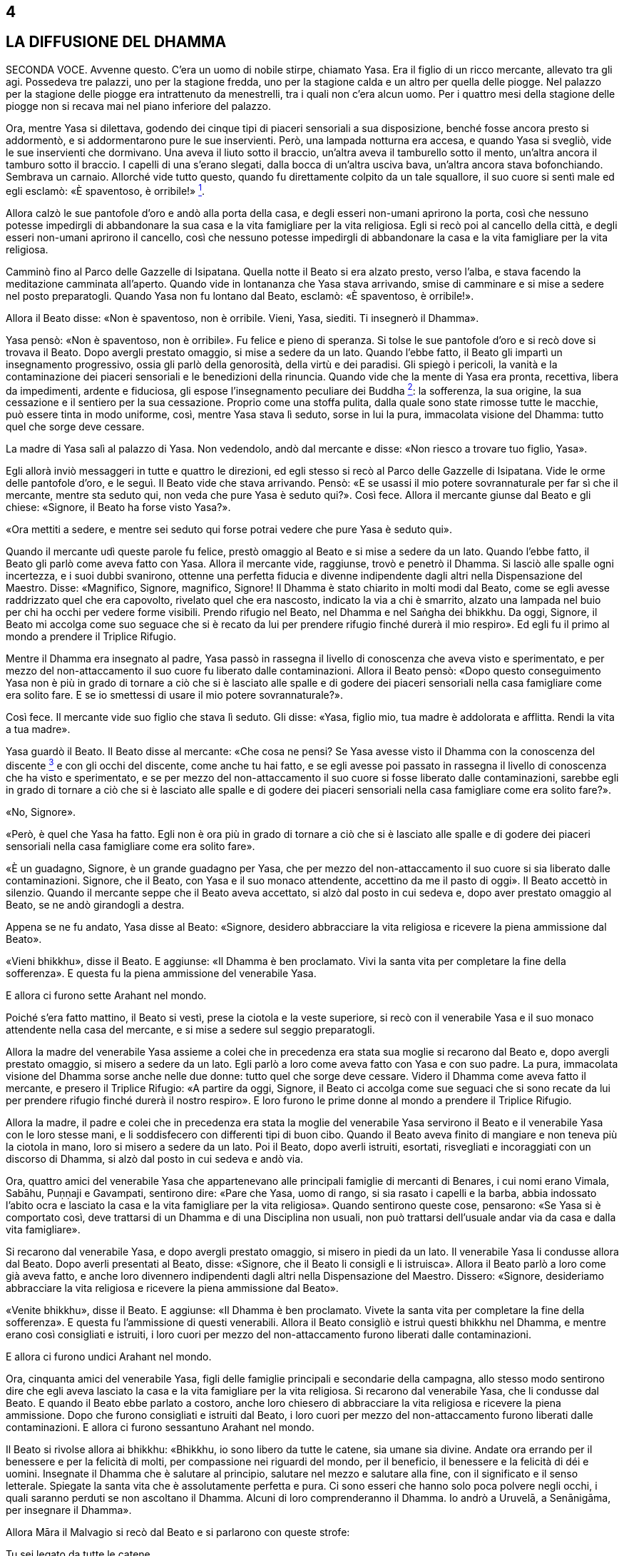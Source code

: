4
-

[[sigil_toc_id_5]]
LA DIFFUSIONE DEL DHAMMA
------------------------

SECONDA VOCE. Avvenne questo. C’era un uomo di nobile stirpe, chiamato
Yasa. Era il figlio di un ricco mercante, allevato tra gli agi.
Possedeva tre palazzi, uno per la stagione fredda, uno per la stagione
calda e un altro per quella delle piogge. Nel palazzo per la stagione
delle piogge era intrattenuto da menestrelli, tra i quali non c’era
alcun uomo. Per i quattro mesi della stagione delle piogge non si recava
mai nel piano inferiore del palazzo.

Ora, mentre Yasa si dilettava, godendo dei cinque tipi di piaceri
sensoriali a sua disposizione, benché fosse ancora presto si addormentò,
e si addormentarono pure le sue inservienti. Però, una lampada notturna
era accesa, e quando Yasa si svegliò, vide le sue inservienti che
dormivano. Una aveva il liuto sotto il braccio, un’altra aveva il
tamburello sotto il mento, un’altra ancora il tamburo sotto il braccio.
I capelli di una s’erano slegati, dalla bocca di un’altra usciva bava,
un’altra ancora stava bofonchiando. Sembrava un carnaio. Allorché vide
tutto questo, quando fu direttamente colpito da un tale squallore, il
suo cuore si sentì male ed egli esclamò: «È spaventoso, è
orribile!» link:#nota1[^1^].

Allora calzò le sue pantofole d’oro e andò alla porta della casa, e
degli esseri non-umani aprirono la porta, così che nessuno potesse
impedirgli di abbandonare la sua casa e la vita famigliare per la vita
religiosa. Egli si recò poi al cancello della città, e degli esseri
non-umani aprirono il cancello, così che nessuno potesse impedirgli di
abbandonare la casa e la vita famigliare per la vita religiosa.

Camminò fino al Parco delle Gazzelle di Isipatana. Quella notte il Beato
si era alzato presto, verso l’alba, e stava facendo la meditazione
camminata all’aperto. Quando vide in lontananza che Yasa stava
arrivando, smise di camminare e si mise a sedere nel posto preparatogli.
Quando Yasa non fu lontano dal Beato, esclamò: «È spaventoso, è
orribile!».

Allora il Beato disse: «Non è spaventoso, non è orribile. Vieni, Yasa,
siediti. Ti insegnerò il Dhamma».

Yasa pensò: «Non è spaventoso, non è orribile». Fu felice e pieno di
speranza. Si tolse le sue pantofole d’oro e si recò dove si trovava il
Beato. Dopo avergli prestato omaggio, si mise a sedere da un lato.
Quando l’ebbe fatto, il Beato gli impartì un insegnamento progressivo,
ossia gli parlò della genorosità, della virtù e dei paradisi. Gli spiegò
i pericoli, la vanità e la contaminazione dei piaceri sensoriali e le
benedizioni della rinuncia. Quando vide che la mente di Yasa era pronta,
recettiva, libera da impedimenti, ardente e fiduciosa, gli espose
l’insegnamento peculiare dei Buddha link:#nota2[^2^]: la sofferenza, la
sua origine, la sua cessazione e il sentiero per la sua cessazione.
Proprio come una stoffa pulita, dalla quale sono state rimosse tutte le
macchie, può essere tinta in modo uniforme, così, mentre Yasa stava lì
seduto, sorse in lui la pura, immacolata visione del Dhamma: tutto quel
che sorge deve cessare.

La madre di Yasa salì al palazzo di Yasa. Non vedendolo, andò dal
mercante e disse: «Non riesco a trovare tuo figlio, Yasa».

Egli allorà inviò messaggeri in tutte e quattro le direzioni, ed egli
stesso si recò al Parco delle Gazzelle di Isipatana. Vide le orme delle
pantofole d’oro, e le seguì. Il Beato vide che stava arrivando. Pensò:
«E se usassi il mio potere sovrannaturale per far sì che il mercante,
mentre sta seduto qui, non veda che pure Yasa è seduto qui?». Così fece.
Allora il mercante giunse dal Beato e gli chiese: «Signore, il Beato ha
forse visto Yasa?».

«Ora mettiti a sedere, e mentre sei seduto qui forse potrai vedere che
pure Yasa è seduto qui».

Quando il mercante udì queste parole fu felice, prestò omaggio al Beato
e si mise a sedere da un lato. Quando l’ebbe fatto, il Beato gli parlò
come aveva fatto con Yasa. Allora il mercante vide, raggiunse, trovò e
penetrò il Dhamma. Si lasciò alle spalle ogni incertezza, e i suoi dubbi
svanirono, ottenne una perfetta fiducia e divenne indipendente dagli
altri nella Dispensazione del Maestro. Disse: «Magnifico, Signore,
magnifico, Signore! Il Dhamma è stato chiarito in molti modi dal Beato,
come se egli avesse raddrizzato quel che era capovolto, rivelato quel
che era nascosto, indicato la via a chi è smarrito, alzato una lampada
nel buio per chi ha occhi per vedere forme visibili. Prendo rifugio nel
Beato, nel Dhamma e nel Saṅgha dei bhikkhu. Da oggi, Signore, il Beato
mi accolga come suo seguace che si è recato da lui per prendere rifugio
finché durerà il mio respiro». Ed egli fu il primo al mondo a prendere
il Triplice Rifugio.

Mentre il Dhamma era insegnato al padre, Yasa passò in rassegna il
livello di conoscenza che aveva visto e sperimentato, e per mezzo del
non-attaccamento il suo cuore fu liberato dalle contaminazioni. Allora
il Beato pensò: «Dopo questo conseguimento Yasa non è più in grado di
tornare a ciò che si è lasciato alle spalle e di godere dei piaceri
sensoriali nella casa famigliare come era solito fare. E se io smettessi
di usare il mio potere sovrannaturale?».

Così fece. Il mercante vide suo figlio che stava lì seduto. Gli disse:
«Yasa, figlio mio, tua madre è addolorata e afflitta. Rendi la vita a
tua madre».

Yasa guardò il Beato. Il Beato disse al mercante: «Che cosa ne pensi? Se
Yasa avesse visto il Dhamma con la conoscenza del
discente link:#nota3[^3^] e con gli occhi del discente, come anche tu
hai fatto, e se egli avesse poi passato in rassegna il livello di
conoscenza che ha visto e sperimentato, e se per mezzo del
non-attaccamento il suo cuore si fosse liberato dalle contaminazioni,
sarebbe egli in grado di tornare a ciò che si è lasciato alle spalle e
di godere dei piaceri sensoriali nella casa famigliare come era solito
fare?».

«No, Signore».

«Però, è quel che Yasa ha fatto. Egli non è ora più in grado di tornare
a ciò che si è lasciato alle spalle e di godere dei piaceri sensoriali
nella casa famigliare come era solito fare».

«È un guadagno, Signore, è un grande guadagno per Yasa, che per mezzo
del non-attaccamento il suo cuore si sia liberato dalle contaminazioni.
Signore, che il Beato, con Yasa e il suo monaco attendente, accettino da
me il pasto di oggi». Il Beato accettò in silenzio. Quando il mercante
seppe che il Beato aveva accettato, si alzò dal posto in cui sedeva e,
dopo aver prestato omaggio al Beato, se ne andò girandogli a destra.

Appena se ne fu andato, Yasa disse al Beato: «Signore, desidero
abbracciare la vita religiosa e ricevere la piena ammissione dal Beato».

«Vieni bhikkhu», disse il Beato. E aggiunse: «Il Dhamma è ben
proclamato. Vivi la santa vita per completare la fine della sofferenza».
E questa fu la piena ammissione del venerabile Yasa.

E allora ci furono sette Arahant nel mondo.

Poiché s’era fatto mattino, il Beato si vestì, prese la ciotola e la
veste superiore, si recò con il venerabile Yasa e il suo monaco
attendente nella casa del mercante, e si mise a sedere sul seggio
preparatogli.

Allora la madre del venerabile Yasa assieme a colei che in precedenza
era stata sua moglie si recarono dal Beato e, dopo avergli prestato
omaggio, si misero a sedere da un lato. Egli parlò a loro come aveva
fatto con Yasa e con suo padre. La pura, immacolata visione del Dhamma
sorse anche nelle due donne: tutto quel che sorge deve cessare. Videro
il Dhamma come aveva fatto il mercante, e presero il Triplice Rifugio:
«A partire da oggi, Signore, il Beato ci accolga come sue seguaci che si
sono recate da lui per prendere rifugio finché durerà il nostro
respiro». E loro furono le prime donne al mondo a prendere il Triplice
Rifugio.

Allora la madre, il padre e colei che in precedenza era stata la moglie
del venerabile Yasa servirono il Beato e il venerabile Yasa con le loro
stesse mani, e li soddisfecero con differenti tipi di buon cibo. Quando
il Beato aveva finito di mangiare e non teneva più la ciotola in mano,
loro si misero a sedere da un lato. Poi il Beato, dopo averli istruiti,
esortati, risvegliati e incoraggiati con un discorso di Dhamma, si alzò
dal posto in cui sedeva e andò via.

Ora, quattro amici del venerabile Yasa che appartenevano alle principali
famiglie di mercanti di Benares, i cui nomi erano Vimala, Sabāhu,
Puṇṇaji e Gavampati, sentirono dire: «Pare che Yasa, uomo di rango, si
sia rasato i capelli e la barba, abbia indossato l’abito ocra e lasciato
la casa e la vita famigliare per la vita religiosa». Quando sentirono
queste cose, pensarono: «Se Yasa si è comportato così, deve trattarsi di
un Dhamma e di una Disciplina non usuali, non può trattarsi dell’usuale
andar via da casa e dalla vita famigliare».

Si recarono dal venerabile Yasa, e dopo avergli prestato omaggio, si
misero in piedi da un lato. Il venerabile Yasa li condusse allora dal
Beato. Dopo averli presentati al Beato, disse: «Signore, che il Beato li
consigli e li istruisca». Allora il Beato parlò a loro come già aveva
fatto, e anche loro divennero indipendenti dagli altri nella
Dispensazione del Maestro. Dissero: «Signore, desideriamo abbracciare la
vita religiosa e ricevere la piena ammissione dal Beato».

«Venite bhikkhu», disse il Beato. E aggiunse: «Il Dhamma è ben
proclamato. Vivete la santa vita per completare la fine della
sofferenza». E questa fu l’ammissione di questi venerabili. Allora il
Beato consigliò e istruì questi bhikkhu nel Dhamma, e mentre erano così
consigliati e istruiti, i loro cuori per mezzo del non-attaccamento
furono liberati dalle contaminazioni.

E allora ci furono undici Arahant nel mondo.

Ora, cinquanta amici del venerabile Yasa, figli delle famiglie
principali e secondarie della campagna, allo stesso modo sentirono dire
che egli aveva lasciato la casa e la vita famigliare per la vita
religiosa. Si recarono dal venerabile Yasa, che li condusse dal Beato. E
quando il Beato ebbe parlato a costoro, anche loro chiesero di
abbracciare la vita religiosa e ricevere la piena ammissione. Dopo che
furono consigliati e istruiti dal Beato, i loro cuori per mezzo del
non-attaccamento furono liberati dalle contaminazioni. E allora ci
furono sessantuno Arahant nel mondo.

Il Beato si rivolse allora ai bhikkhu: «Bhikkhu, io sono libero da tutte
le catene, sia umane sia divine. Andate ora errando per il benessere e
per la felicità di molti, per compassione nei riguardi del mondo, per il
beneficio, il benessere e la felicità di déi e uomini. Insegnate il
Dhamma che è salutare al principio, salutare nel mezzo e salutare alla
fine, con il significato e il senso letterale. Spiegate la santa vita
che è assolutamente perfetta e pura. Ci sono esseri che hanno solo poca
polvere negli occhi, i quali saranno perduti se non ascoltano il Dhamma.
Alcuni di loro comprenderanno il Dhamma. Io andrò a Uruvelā, a
Senānigāma, per insegnare il Dhamma».

Allora Māra il Malvagio si recò dal Beato e si parlarono con queste
strofe:

Tu sei legato da tutte le catene +
sia umane sia divine, +
i legami che ti vincolano sono forti, +
e tu non mi sfuggirai, monaco.

Io sono libero da tutte le catene +
sia umane sia divine, +
libero dai vincoli più forti, e tu +
sei ora sconfitto, Sterminatore.

Quella catena che sta nell’aria, +
essa sta sulla mente, con essa +
ti terrò legato per sempre, +
e tu non mi sfuggirai, monaco.

Sono privo di desiderio per immagini, +
suoni, sapori, e odori, e cose da toccare, +
per quanto essi buoni paiano, +
e tu sei ora sconfitto, Sterminatore.

Allora Māra il Malvagio seppe: «Il Beato mi conosce, il Sublime mi
conosce». Triste e deluso, subito sparì.

I bhikkhu che erano andati errando per la diffusione del Dhamma da varie
direzioni e regioni stavano ormai portando uomini che volevano
abbracciare la vita religiosa e ricevere la piena ammissione, affinché
la ricevessero dal Beato. Ciò era problematico sia per i bhikkhu sia per
chi voleva abbracciare la vita religiosa e ricevere la piena ammissione.
Il Beato considerò tale questione e, quando fu sera, chiamò a raccolta
il Saṅgha dei bhikkhu per questa ragione. Dopo aver tenuto un discorso
di Dhamma, si rivolse a loro in questo modo:

«Bhikkhu, quando ero in ritiro da solo questo pensiero sorse nella mia
mente: “I bhikkhu da varie direzioni e regioni stanno portando uomini
che vogliono abbracciare la vita religiosa e ricevere la piena
ammissione, affinché la ricevano da me. Ciò è problematico sia per i
bhikkhu sia per chi vuole abbracciare la vita religiosa e ricevere la
piena ammissione. Perché non dovrei autorizzare i bhikkhu a dar il
consenso per far abbracciare la vita religiosa e ricevere la piena
ammissione, in qualsiasi direzione, in qualsiasi regione dovessero
trovarsi?”. Nei fatti è questo che vi autorizzo a fare. E ciò deve
essere fatto in questo modo: prima devono essere rasati i capelli e la
barba. Poi, indossata la veste ocra, la veste superiore deve essere
ripiegata su una spalla e deve essere prestato omaggio ai piedi del
bhikkhu. Poi, inginocchiati e con le palme delle mani giunte, si deve
dire questo: “Prendo rifugio nel Buddha, prendo rifugio nel Dhamma,
prendo rifugio nel Saṅgha. Per la seconda volta ... Per la terza volta
...”. Autorizzo i bhikkhu a dar il consenso per far abbracciare la vita
religiosa e ricevere la piena ammissione mediante il Triplice Rifugio».

Ora, quando il Beato aveva trascorso la stagione delle piogge a Benares,
egli si rivolse ai bhikkhu in questo modo:

«Bhikkhu, è con attenzione metodica, con sforzo metodico, che io ho
raggiunto e realizzato la Liberazione suprema. È con attenzione
metodica, con sforzo metodico, che anche voi, bhikkhu, avete raggiunto e
realizzato la Liberazione suprema».

Allora Māra il Malvagio si recò dal Beato e gli parlò con queste strofe:

Tu sei legato dalle catene di Māra +
sia umane sia divine. +
Tu sei legato dai vincoli di Māra, +
e tu non mi sfuggirai, monaco.

Io sono libero dalle catene di Māra +
sia umane sia divine. +
Libero dai vincoli di Māra, +
e tu sei ora sconfitto, Sterminatore.

Allora Māra il Malvagio seppe: «Il Beato mi conosce, il Sublime mi
conosce». Triste e deluso, subito sparì.

Allorché il Beato aveva soggiornato a Benares per tutto il tempo che
volle, si mise in viaggio per tappe verso Uruvelā. Quando era in
cammino, lasciò la strada per recarsi in una foresta, e lì si mise a
sedere ai piedi di un albero. In quel momento trenta amici con le loro
mogli tenevano un festa speciale, si divertivano insieme nella foresta.
Uno di loro non aveva moglie, e per lui era stata portata una
prostituta. Mentre si stavano divertendo sconsideratamente, la
prostituta lo derubò dei suoi beni e scappò via. Così, al fine di
aiutarlo, i suoi amici andarono alla ricerca della donna. Mentre se ne
andavano in giro per la foresta, videro il Beato che sedeva ai piedi di
un albero. Andarono da lui e gli chiesero: «Signore, il Beato ha visto
una donna?». «Ragazzi, perché cercate quella donna?». Loro gli
raccontarono l’accaduto.

«Che cosa ne pensate? Che cosa è meglio per voi? Dovreste cercare una
donna oppure dovreste cercare voi stessi?» link:#nota4[^4^].

«Signore, per noi è meglio cercare noi stessi».

«Sedete, allora, e vi insegnerò il Dhamma».

«Nonostante tutto, così sia, Signore», risposero. Dopo avergli prestato
omaggio, si misero a sedere da un lato.

Il Beato impartì loro un insegnamento progressivo. A tempo debito sorse
in loro la pura, immacolata visione del Dhamma. E infine divennero
indipendenti dagli altri nella Dispensazione del Maestro. Allora
dissero: «Desideriamo abbracciare la vita religiosa e ricevere la piena
ammissione dal Beato».

«Venite bhikkhu», disse il Beato. E aggiunse: «Il Dhamma è ben
proclamato. Vivete la santa vita per completare la fine della
sofferenza». E questa fu l’ammissione di questi venerabili.

Il Beato viaggiò per tappe finché giunse finalmente a Uruvelā. In quel
tempo a Uruvelā vivevano tre asceti dai capelli intrecciati, di nome
Kassapa di Uruvelā, Kassapa del fiume, e Kassapa di Gayā. Kassapa di
Uruvelā era il caposcuola, il capofila, il capo, la guida e il
principale di cinquecento asceti dai capelli intrecciati, Kassapa del
fiume di trecento, e Kassapa di Gayā di duecento.

Il Beato si recò al romitorio di Kassapa di Uruvelā, e disse: «Kassapa,
se non hai nulla da obiettare, vorrei trascorrere una notte nella tua
camera del fuoco».

«Non ho nulla da obiettare, Grande Monaco. Lì c’è però un serpente
_nagā_ reale e selvaggio. Ha poteri sovrannaturali. È velenoso,
terribilmente velenoso, in grado di ucciderti».

Il Beato chiese una seconda e una terza volta e ricevette la stessa
risposta. Egli disse: «Forse non mi annienterà, Kassapa. Concedimi la
camera del fuoco».

«Allora restaci per tutto il tempo che vuoi, Grande Monaco».

Così, il Beato andò nella camera del fuoco.

Stese una stuoia a terra e si mise a sedere, incrociò le gambe e, con il
corpo eretto, fissò la consapevolezza di fronte a lui. Quando il _nagā_
vide il Beato entrare si infuriò, e produsse del fumo. Allora il Beato
pensò: «E se io neutralizzassi il suo fuoco con del fuoco, senza
danneggiare la sua pelle esterna o la sua pelle interna, o le sue carni
o i suoi tendini o le sue ossa o il suo midollo?». Così fece, e produsse
del fumo. Allora il _nagā_, senza contenere più la sua furia, produsse
delle fiamme. Il Beato entrò nell’elemento fuoco e produsse anch’egli
delle fiamme. La camera del fuoco parve bruciare, divampare e ardere per
le loro fiamme. Gli asceti dai capelli intrecciati si riunirono lì
attorno, e dissero: «Il Grande Monaco, così bello, è stato annientato
dal _nagā_».

Quando la notte fu terminata e il Beato ebbe neutralizzato con il fuoco
il fuoco del _nagā_ senza danneggiarlo, lo mise nella sua ciotola e lo
mostrò a Uruvelā Kassapa: «Questo è il tuo _nagā_, Kassapa. Il suo fuoco
è stato neutralizzato con il fuoco». Allora Uruvelā Kassapa pensò: «Il
Grande Monaco è davvero poderoso e possente, giacché è in grado di
neutralizzare con il fuoco il fuoco del serpente _nagā_ reale e
selvaggio con poteri sovrannaturali che è velenoso, terribilmente
velenoso. Lui però non è un Arahant come me».

Il Beato andò a vivere in una foresta non distante dal romitorio di
Kassapa. Quando era notte inoltrata, i Quattro Divini Sovrani, che erano
meravigliosi a vedersi e illuminavano l’intera foresta, si recarono dal
Beato e, dopo avergli prestato omaggio, si misero in piedi ai quattro
punti cardinali, come pilastri fiammeggianti. Quando la notte fu
trascorsa, l’asceta dai capelli intrecciati Uruvelā Kassapa andò dal
Beato e disse: «È ora, Grande Monaco, il pasto è pronto. Chi è venuto da
te questa notte?».

«Erano i Divini Sovrani dei Quattro Punti Cardinali, Kassapa. Sono
venuti da me per ascoltare il Dhamma».

Allora Kassapa pensò: «Il Grande Monaco è davvero poderoso e possente,
giacché i Quattro Sovrani sono andati da lui per ascoltare il Dhamma.
Lui però non è un Arahant come me».

Durante le notti successive, Sakka, Sovrano degli Déi, e Brahmā
Sahampati andarono dal Beato. Furono visti da Kassapa, e le cose
andarono nella stessa maniera.

In quel mentre doveva essere celebrata la grande cerimonia sacrificale
di Uruvelā Kassapa, e la gente giunse entusiasta da tutto l’Anga e il
Magadha portando grandi quantità di vari generi di cibo. Allora Kassapa
pensò: «Ora la mia grande cerimonia sacrificale deve essere celebrata, e
la gente sta giungendo entusiasta da tutto l’Anga e il Magadha e sta
portando grandi quantità di vari generi di cibo. Se il Grande Monaco
operasse un miracolo al cospetto di tutta questa gente, la sua fama e
rinomanza crescerebbe e la mia diminuirebbe. Se solo il Grande Monaco
domani non venisse!».

Il Beato fu consapevole nella sua mente del pensiero sorto nella mente
di Kassapa. Così, si recò nella regione occidentale di Uttarakuru e lì
elemosinò del cibo. Allora portò il cibo elemosinato al lago di Anotatta
nell’Himalaya e lì mangiò e passò l’intera giornata. Quando la notte fu
trascorsa, Kassapa andò dal Beato e disse: «È ora, Grande Monaco, il
pasto è pronto. Perché il Grande Monaco non è venuto ieri? Ci siamo
chiesti perché non sia venuto. La sua porzione di cibo era stata
preparata». Il Beato glielo disse. Allora Kassapa pensò: «Il Grande
Monaco è davvero poderoso e possente, giacché è consapevole nella sua
mente del pensiero sorto nella mia mente. Lui però non è un Arahant come
me».

Quando il Beato ebbe finito di mangiare il pasto di Uruvelā Kassapa,
tornò a vivere nella stessa foresta. In quel mentre un panno scartato
giunse in possesso del Beato. Egli pensò: «Dove laverò questo panno
scartato?». Allora Sakka, Sovrano degli Déi, fu consapevole nella sua
mente del pensiero sorto nella mente del Beato. Con la sua mano scavò
uno stagno, e disse al Beato: «Signore, che il Beato lavi qui il panno
scartato».

Poi il Beato pensò: «Su che cosa batterò questo panno scartato?». Allora
Sakka, Sovrano degli Déi, consapevole nella sua mente del pensiero sorto
nella mente del Beato, pose sul terreno una grande pietra: «Signore, che
il Beato batta qui il panno scartato».

Poi il Beato pensò: «Dove stenderò questo panno scartato?». Allora una
divinità che viveva in un albero _kakudha_ piegò un ramo: «Signore, che
il Beato stenda qui il panno scartato».

Quando la notte fu trascorsa, Kassapa andò dal Beato e disse: «È ora,
Grande Monaco, il pasto è pronto. Però, Grande Monaco, come mai qui c’è
uno stagno che prima non c’era? Chi ha messo qui questa pietra che prima
non c’era? Come mai questo ramo kakudha s’è piegato, mentre prima non lo
era?».

Il Beato gli disse quel che era avvenuto. Allora Kassapa pensò: «Il
Grande Monaco è davvero poderoso e possente, giacché Sakka, Sovrano
degli Déi, si prende cura di lui. Lui però non è un Arahant come me».

Di nuovo, quando la notte fu trascorsa, Kassapa andò dal Beato e disse:
«È ora, Grande Monaco, il pasto è pronto». Il Beato lo congedò, dicendo:
«Vai Kassapa, ti seguirò». Andò all’albero di melarosa, dal quale ha
preso il nome la regione indiana di Melarosa, e prese un frutto. Poi
arrivò per primo e si mise a sedere nella camera del fuoco. Kassapa lo
vide lì seduto e gli chiese: «Grande Monaco, quale strada hai percorso?
Io sono partito prima di te, ma tu sei arrivato prima di me e sei qui,
seduto nella camera del fuoco». Il Beato gli disse dove era stato, e
aggiunse: «Qui c’è una melarosa. È colorita, profumata e saporita.
Mangiala tu, se vuoi».

«No, Grande Monaco, sei stato tu a portarla. Dovresti mangiarla tu».

Allora Kassapa pensò: «Il Grande Monaco è davvero poderoso e possente,
giacché mi ha fatto andar via per primo e poi è andato all’albero di
melarosa, ha preso un frutto, è arrivato prima di me ed è qui, seduto
nella camera del fuoco. Lui però non è un Arahant come me». Più tardi il
Beato tornò nella foresta.

Di nuovo, in circostanze simili, il Beato andò all’albero di melarosa e
da un albero lì vicino prese un mango ... da un albero lì vicino prese
una noce di galla ... da un albero lì vicino prese una gialla noce di
galla ... andò nel paradiso delle Trentatré Divinità e colse un fiore
dall’albero _pāricchattaka_. Ogni volta Kassapa ebbe gli stessi pensieri
di prima.

In quel mentre gli asceti dai capelli intrecciati, che volevano
alimentare i loro fuochi, non furono in grado di spaccare i tronchi di
legno. Pensarono: «Deve essere a causa dei poteri sovrannaturali del
Grande Monaco che non riusciamo a spaccare i tronchi di legno».

Il Beato chiese a Kassapa: «I tronchi di legno dovrebbero spaccarsi,
Kassapa?». «Dovrebbero spaccarsi, Grande Monaco».

Subito i cinquecento tronchi si spaccarono. Allora Kassapa pensò: «Il
Grande Monaco è davvero poderoso e possente, giacché i tronchi di legno
non potevano essere spaccati. Lui però non è un Arahant come me».

E di nuovo, in circostanze simili, gli asceti dai capelli intrecciati,
volendo alimentare i loro fuochi, non riuscivano ad accendere i loro
fuochi ... non riuscivano a spegnere i loro fuochi. E ogni volta Kassapa
ebbe gli stessi pensieri di prima.

In quelle fredde notti invernali, durante gli “otto giorni di ghiaccio”
gli asceti dai capelli intrecciati s’immergevano nel fiume Nerañjarā e
ne emergevano, s’immergevano e ne emergevano in continuazione. Allora il
Beato creò cinquecento bracieri per riscaldare gli asceti dai capelli
intrecciati quando uscivano dall’acqua. Essi pensarono: «Questi bracieri
devono essere stati creati dai poteri sovrannaturali del Grande Monaco».
Allora Kassapa pensò: «Il Grande Monaco è davvero poderoso e possente,
giacché ha creato così tanti bracieri. Lui però non è un Arahant come
me».

Sempre in quei giorni scoppiò fuori stagione un gran temporale e si
verificò un’enorme inondazione. Il posto nel quale il Beato viveva era
del tutto sommerso. Allora egli pensò: «E se io facessi in modo che
l’acqua restasse bloccata indietro tutt’intorno, così da poter camminare
sul terreno asciutto?». Così egli fece.

Kassapa pensò: «Spero che il Grande Monaco non sia stato trascinato via
dall’acqua». Così, accompagnato un certo numero di asceti dai capelli
intrecciati si recò con una barca nel posto in cui il Beato viveva. Vide
che il Beato aveva fatto restare l’acqua bloccata indietro tutt’intorno
e stava camminando sul terreno asciutto. Quando vide, disse:

«Sei tu, Grande Monaco?».

«Sì, Kassapa».

Il Beato si librò nell’aria e andò a posarsi sulla barca. Allora Kassapa
pensò: «Il Grande Monaco è davvero poderoso e possente, giacché neanche
l’acqua è riuscita a sopraffarlo. Lui però non è un Arahant come me».

Allora il Beato pensò: «Questo fuorviato continuerà per sempre a pensare
“Lui però non è un Arahant come me”. E se io gli dessi uno scossone?».
Disse a Kassapa: «Kassapa tu non sei né un Arahant né sei sulla strada
per diventarlo. In quel che tu fai non c’è nulla che ti possa far
diventare un Arahant o far entrare nella via per diventarlo».

A quel punto l’asceta dai capelli intrecciati prostrò il capo ai piedi
del Beato e gli disse: «Signore, desidero abbracciare la vita religiosa
e ricevere l’ammissione dal Beato».

«Kassapa, tu sei però il caposcuola, il capofila, il capo, la guida e il
principale di cinquecento asceti dai capelli intrecciati. Prima devi
consultarli, in modo che loro facciano quel che ritengono giusto».

Così, Uruvelā Kassapa andò dagli altri asceti e disse loro: «Voglio
vivere la santa vita sotto il Grande Monaco. Fate quel che ritenete
giusto».

«Da tempo abbiamo fede nel Grande Monaco. Se tu vuoi vivere la santa
vita sotto di lui, tutti noi faremo lo stesso».

Allora gli asceti dai capelli intrecciati presero i loro capelli, le
loro ciocche intrecciate, i loro beni, gli arredi del fuoco sacrificale
e li gettarono in acqua, affinché fossero portati via da essa. Poi
andarono dal Beato, prostrarono il capo ai suoi piedi e dissero:
«Signore, desideriamo abbracciare la vita religiosa e ricevere
l’ammissione dal Beato».

«Venite bhikkhu», disse il Beato. E aggiunse: «Il Dhamma è ben
proclamato. Vivete la santa vita per completare la fine della
sofferenza». E questa fu la piena ammissione di quei venerabili.

L’asceta dai capelli intrecciati Kassapa del fiume vide i capelli, le
ciocche intrecciate, i beni e gli arredi del fuoco sacrificale portati
via dall’acqua. Pensò: «Spero che mio fratello non sia stato vittima di
un disastro». Inviò degli asceti dai capelli intrecciati: «Andate a
vedere che cosa è successo a mio fratello». Poi andò egli stesso con i
suoi trecento asceti dai capelli intrecciati dal venerabile Uruvelā
Kassapa, e gli chiese: «Questo è meglio, Kassapa?».

«Sì, amico, questo è meglio».

Allora quegli asceti dai capelli intrecciati presero i loro capelli, le
loro ciocche intrecciate, i loro beni, gli arredi del fuoco sacrificale
e li gettarono in acqua, affinché fossero portati via da essa. Poi
andarono dal Beato, prostrarono il capo ai suoi piedi e chiesero di
abbracciare la vita religiosa, e di ricevere l’ammissione. E l’asceta
dai capelli intrecciati Kassapa di Gayā con i suoi duecento asceti dai
capelli intrecciati fece quel che aveva fatto Kassapa del fiume.

Vin. Mv. 1:7-20

PRIMA VOCE. Così ho udito. Una volta il Beato soggiornava a Uruvelā nei
pressi dell’albero _ajapāla nigrodha_ sulla riva del fiume Nerañjarā.
Māra il Malvagio stava seguendo il Beato da sette anni alla ricerca di
un’opportunità, ma senza riuscire a trovarne nessuna. Allora si recò dal
Beato e si rivolse a lui con queste strofe:

Sogni di boschi, immerso nel dolore? +
Hai perso la ricchezza, o ti stai struggendo per essa? +
Hai commesso qualche crimine in città? +
Perché non hai amici tra la gente? +
E non c’è nessuno che tu possa chiamare amico?

La radice del dolore è sradicata da me. +
Senza dolermi, medito nell’innocenza +
e libero dalle contaminazioni, o Cugino della Distrazione, +
come chi ha vinto ogni brama per l’esistenza.

Le cose per cui gli uomini dicono “è mio” +
e pronunciano la parola “mio”: +
se tu hai pensieri apparentati a queste cose, +
non puoi allora sfuggirmi, monaco.

Le cose che chiamano “mie” non così io le chiamo, +
non sono uno che parla in questo modo. +
Ascolta questo, allora, Malvagio, il Sentiero che +
io conosco tu neanche a vederlo riesci.

Se hai trovato davvero un Sentiero +
che conduce in tutta sicurezza a Ciò Che Non Muore, +
percorrilo. Ma fallo da solo. +
Che bisogno c’è che lo conoscano altri?

Le persone che cercano di andare al di là +
mi chiedono dov’è che la morte non prevale. +
Interrogato in questo modo, racconto la Fine di Tutto, +
laddove non c’è sostanza per rinascite.

«Supponi, Signore, che non lontano da una città o da un villaggio ci sia
uno stagno nel quale vive un granchio, e che un gruppo di ragazzi o di
ragazze esca dalla città o dal villaggio per recarsi allo stagno, che si
rechino allo stagno e mettano il granchio fuori dall’acqua, e lo poggino
sulla terraferma. E tutte le volte che il granchio allunga una zampa
gliela taglino, gliela rompano e la schiaccino con bastoni e pietre, di
modo che il granchio, con tutte le zampe tagliate, rotte e schiacciate,
non sia in grado di tornare nello stagno. Così, anche le deformazioni,
le parodie e i travestimenti di Māra sono stati tagliati, rotti e
schiacciati dal Beato, e ora non posso più avvicinarmi al Beato alla
ricerca di un’opportunità».

Allora Māra pronunciò queste strofe di delusione alla presenza del
beato:

S. 4:24

Passo passo per sette anni +
seguii il Beato. +
L’Essere Completamente Illuminato, in possesso della +
Consapevolezza, non mi diede occasione alcuna.

Sn. 3:2

C’era un corvo che camminava intorno a +
una pietra che sembrava un grumo di grasso: +
“Ci sarà qualcosa di morbido qui dentro? +
Ci sarà qualcosa di saporito qui?”. +
Egli, non trovando nulla di saporito, +
fuggì via. Anche noi da Gotama +
andiamo via, delusi, +
come il corvo che provò con la pietra.

Pieno di tristezza l’infelice demone si lasciò scivolare il suo liuto da
sotto il braccio, e poi svanì.

Sn. 3:2; S. 4:24

Ora, Māra il Malvagio, dopo aver pronunciato queste strofe di delusione
alla presenza del Beato, abbandonò quel posto e si mise a sedere in
terra a gambe incrociate non lontano dal Beato, grattando il terreno con
un bastoncino, in silenzio, costernato, con le spalle cadenti e a testa
bassa, abbattuto e senza aver nulla da dire.

Allora le tre figlie di Māra, Taṇhā, Aratī e Ragā – Brama, Noia e
Lussuria – andarono dal padre e gli parlarono in strofe:

O Padre, perché sei sconsolato? +
Su chi stai rimuginando? +
Lo possiamo catturare, +
preparando una trappola con la lussuria, lo legheremo, +
proprio come si cattura un elefante della foresta, +
per ricondurlo di nuovo in tuo potere.

C’è al mondo un sublime Arahant, +
e quando un uomo sfugge dalla sfera di Māra +
non ci sono astuzie per adescarlo di nuovo +
con la lussuria, ed è per questo che sono così addolorato.

Allora le tre figlie di Māra, Taṇhā, Aratī e Ragā andarono dal Beato e
gli dissero: «O Monaco, ci prostriamo ai tuoi piedi». Il Beato, però,
non se ne curò, poiché era libero per la fine definitiva degli
essenziali dell’esistenza.

Loro si ritirarono da una parte e si consultarono: «I gusti degli uomini
sono vari. E se ognuna di noi creasse le forme di un centinaio di
ragazze?». Così fecero, e andarono dal Beato e dissero: «O Monaco, ci
prostriamo ai tuoi piedi». Di nuovo, per la stessa ragione, il Beato non
se ne curò.

Allora si ritirarono da una parte e si consultarono: «I gusti degli
uomini sono vari. E se ognuna di noi creasse le forme di un centinaio di
vergini ... di donne che hanno partorito una volta ... di donne che
hanno partorito due volte ... di donne mature ... di donne anziane?».
Fecero tutto questo e poi andarono dal beato e dissero: «O Monaco, ci
prostriamo ai tuoi piedi». E di nuovo, per la stessa ragione, il Beato
non se ne curò.

Allora si ritirarono da una parte e dissero: «Pare che nostro padre
abbia ragione, perché se avessimo tentato in questo modo un qualsiasi
monaco o brāhmaṇa non libero dalla lussuria, il suo cuore si sarebbe
infiammato, oppure del sangue bollente sarebbe sgorgato dalla sua bocca,
oppure sarebbe diventato folle o matto, oppure si sarebbe avvizzito,
disseccato e appassito come un filo d’erba tagliato». Andarono dal Beato
e si misero in piedi da un lato. Taṇhā gli parlò in strofe:

Sogni di boschi, immerso nel dolore? +
Hai perso la ricchezza, o ti stai struggendo per essa? +
Hai commesso qualche crimine in città? +
Perché non hai amici tra la gente? +
E non c’è nessuno che tu possa chiamare amico?

Ho sconfitto tutte le compatte schiere +
delle allettanti e piacevoli forme. Ho trovato la beatitudine +
meditando da solo e ho ottenuto la beatitudine del traguardo, +
quella beatitudine che si trova nella quiete del cuore. +
Per questo non cerco amici tra la gente, +
perché non c’è nessuno con cui ho bisogno di fare amicizia.

Allora Aratī gli parlò in strofe:

Quale dimorare pratica qui un bhikkhu +
che dopo aver attraversato le cinque maree link:#nota5[^5^] +
può attraversare anche la sesta? Quale pratica +
meditativa impedisce ai piaceri sensoriali di raggiungerlo?

Tranquillo nel corpo, con la mente liberata, +
senza escogitare nulla, consapevole e distaccato, +
conoscendo il Dhamma, concentrato e privo di pensieri vaganti, +
di rabbia e di ansia, di perplessità. +
Questo è il dimorare che qui pratica un bhikkhu, +
che dopo aver attraversato le cinque maree +
può attraversare anche la sesta. Questa è la pratica +
meditativa che impedisce ai piaceri sensoriali di raggiungerlo.

Allora Ragā pronunciò queste strofe alla presenza del Beato:

Va accompagnato della recisa bramosia, +
numerosi esseri lo seguiranno, ahimè! +
E ci sono moltitudini che il Distaccato +
strapperà dal regno della Morte e condurrà a riva. +
I Grandi Eroi, gli Esseri Perfetti, +
porteranno gli uomini lontano per mezzo del Buon Dhamma. +
Quale geloso nostro livore può essere utile +
contro il potere di guida del Buon Dhamma?

Allora Taṇhā, Aratī e Ragā, le figlie di Māra, andarono da Māra il
Malvagio. Vedendole arrivare, egli pronunciò queste strofe:

Stolte! Avete cercato di spaccare una roccia +
colpendola con steli di giglio, +
di cavare una collina con le vostre unghie, +
di masticare del ferro con i vostri denti, +
di trovare un appoggio su una scogliera +
con una grande pietra sulla vostra testa, +
di abbattere un albero con il vostro petto. +
E così siete state disilluse da Gotama.

S. 4:24-25

SECONDA VOCE. Ora, dopo essere rimasto a Uruvelā per tutto il tempo che
volle, il Beato si avviò verso Gayāsīsa con un gran seguito di bhikkhu,
con un migliaio di bhikkhu, con tutti quelli che prima erano stati
asceti dai capelli intrecciati. Il Beato si fermò a Gayāsīsa, nei pressi
di Gayā, con i mille bhikkhu. Lì si rivolse ai bhikkhu in questo modo:

(_Il Sermone del Fuoco_)

«Bhikkhu, tutto brucia. E che cos’è che brucia?».

«L’occhio brucia. Le forme visibili bruciano. La coscienza visiva
brucia. Il contatto visivo brucia. Anche la sensazione, piacevole o
dolorosa o né-dolorosa-né piacevole, che sorge con il contatto visivo
quale sua condizione, anch’essa brucia. Con che cosa brucia? Brucia con
il fuoco della brama, con il fuoco dell’avversione, con il fuoco
dell’illusione. Brucia con la nascita, l’invecchiamento e la morte, e
anche con l’afflizione, il lamento, il dolore, il dispiacere e la
disperazione, questo vi dico».

«L’orecchio brucia. I suoni bruciano ...».

«Il naso brucia. Gli odori bruciano ...».

«La lingua brucia. I sapori bruciano ...».

«Il corpo brucia. Gli oggetti tangibili bruciano ...».

«La mente brucia. Gli oggetti mentali bruciano. La coscienza mentale
brucia. Anche la sensazione, piacevole o dolorosa o né-dolorosa-né
piacevole, che sorge con il contatto mentale quale sua condizione,
anch’essa brucia. Con che cosa brucia? Brucia con il fuoco della brama,
con il fuoco dell’avversione, con il fuoco dell’illusione. Brucia con la
nascita, l’invecchiamento e la morte, e anche con l’afflizione, il
lamento, il dolore, il dispiacere e la disperazione, questo vi dico».

«Con questa comprensione, bhikkhu, un saggio nobile discepolo diventa
disincantato nei riguardi dell’occhio, nei riguardi delle forme
visibili, nei riguardi della coscienza visiva, nei riguardi del contatto
visivo. Diventa disincantato anche nei riguardi della sensazione,
piacevole o dolorosa o né-dolorosa-né-piacevole, che sorge con il
contatto visivo quale sua condizione».

«Diventa disincantato nei riguardi dell’orecchio, nei riguardi dei suoni
...».

«Diventa disincantato nei riguardi del naso, nei riguardi degli odori
...».

«Diventa disincantato nei riguardi della lingua, nei riguardi dei sapori
...».

«Diventa disincantato nei riguardi del corpo, nei riguardi degli oggetti
tangibili ...».

«Diventa disincantato nei riguardi della mente, nei riguardi degli
oggetti mentali, nei riguardi della coscienza mentale, nei riguardi del
contatto mentale. Diventa disincantato anche nei riguardi della
sensazione, piacevole o dolorosa o né-dolorosa-né piacevole, che sorge
con il contatto mentale quale sua condizione».

«Diventando disincantato, la sua brama svanisce, con lo svanire della
brama, il suo cuore è liberato. Quando il suo cuore è liberato, giunge
la conoscenza: “È liberato”. Egli comprende: “La nascita è distrutta, la
santa vita è stata vissuta, quel che doveva essere fatto è stato fatto,
non ci sarà altra rinascita”».

E mentre questo discorso era tenuto, i cuori dei mille bhikkhu furono
liberati dalle contaminazioni mediante il non-attaccamento.

Vin. Mv. 1:21; S. 35:28

Allorché il Beato aveva vissuto a Gayāsīsa per tutto il tempo che volle,
si mise in viaggio per tappe verso Rājagaha con un gran seguito di
bhikkhu, con un migliaio di bhikkhu, con tutti quelli che prima erano
stati asceti dai capelli intrecciati. Viaggiando per tappe egli giunse
infine a Rājagaha, e lì soggiornò nel Boschetto degli Alberelli, nel
Sacrario di Supaṭṭhita.

Seniya Bimbisāra, re di Magadha, udì: «Sembra che il monaco Gotama, il
figlio dei Sakya, che abbandonò un clan dei Sakya e la vita famigliare
per la vita religiosa, è giunto a Rājagaha e soggiorna nel Boschetto
degli Alberelli del Sacrario di Supaṭṭhita». La rinomanza del Maestro
Gotama si era diffusa in questo modo: «Quel Beato è tale poiché è
realizzato, completamente illuminato, perfetto nella conoscenza e nella
condotta, sublime, conoscitore dei mondi, incomparabile guida degli
uomini che devono essere addestrati, insegnante di déi e uomini,
illuminato, beato. Ha rivelato questo mondo con i suoi deva, con i suoi
Māra e con le sue divinità, in questa generazione con i suoi monaci e
brāhmaṇa, con i suoi principi e uomini, che lui stesso ha compreso per
mezzo di una conoscenza diretta. Insegna il Dhamma che è salutare al
principio, salutare nel mezzo e salutare alla fine, con il significato e
il senso letterale, e spiega la santa vita che è assolutamente perfetta
e pura». «È bene andare a incontrare un tale essere realizzato».

Allora Seniya Bimbisāra, re di Magadha, accompagnato da dodici schiere
di centoventimila capifamiglia brāhmaṇa di Magadha, andò dal Beato, e
dopo avergli prestato omaggio, si mise a sedere da un lato. Tra le
dodici schiere di capifamiglia brāhmaṇa, alcuni prestarono omaggio al
Beato e si misero a sedere da un lato. Altri scambiarono con lui dei
saluti e, quando furono terminati i formali doveri di reciproca
cortesia, si misero a sedere da un lato. Altri levarono le palme giunte
delle loro mani in saluto del Beato e si misero a sedere da un lato.
Altri pronunciarono il nome loro e quello della loro stirpe alla
presenza del beato, e si misero a sedere da un lato. Altri ancora
restarono in silenzio e si misero a sedere da un lato.

Si chiedevano: «È il Grande Monaco a condurre la santa vita sotto
Uruvelā Kassapa o è Uruvelā Kassapa a condurre la santa vita sotto il
Grande Monaco?». Però, il Beato nella sua mente fu consapevole del
pensiero sorto nella loro mente, e si rivolse al venerabile Uruvelā
Kassapa in strofe:

Che cosa vide, lo scarno insegnante che dimora +
a Uruvelā, da fargli lasciare i fuochi? +
Ti faccio questa domanda, Kassapa: +
per quale ragione hai smesso di adorare il fuoco?

Immagini e suoni e sapori e concubine +
sono le ricompense promesse per il sacrificio. +
Delle cose mondane ho visto che erano una contaminazione. +
Allora non ho più gioito della venerazione e del sacrificio.

Se però il tuo cuore non si delizia più per queste cose, +
Kassapa, disse il Beato, +
per immagini e suoni, come anche per i sapori, +
che cosa allora delizia il tuo cuore, qui, in questo mondo +
di déi e uomini, Kassapa? Dimmelo.

Ho visto la condizione di pace, non di questo mondo, +
dove non ci sono possessi, e neanche esseri sensoriali, +
né alterità, né esseri guidati da altri. +
Allora non ho più gioito della venerazione e del sacrificio.

Poi il venerabile Uruvelā Kassapa si alzò dal posto in cui sedeva,
sistemò la veste [superiore] su una spalla, e prostrò il capo ai piedi
del Beato, dicendo: «Signore, il Beato è la mia guida, io sono un
discepolo. Il Beato è la mia guida, io sono un discepolo».

Allora le dodici schiere di capifamiglia brāhmaṇa di Magadha pensarono:
«Uruvelā Kassapa conduce la santa vita sotto il Beato». Il Beato,
consapevole nella sua mente del pensiero sorto nella loro mente, impartì
loro un insegnamento progressivo. Infine la pura, immacolata visione del
Dhamma sorse lì e allora in undici delle dodici schiere di capifamiglia
brāhmaṇa di Magadha: tutto quel che sorge deve cessare. E i componenti
di una schiera divennero dei seguaci.

Allora Seniya Bimbisāra, re di Magadha, vide, raggiunse, trovò e penetrò
il Dhamma. Si lasciò alle spalle ogni incertezza e i suoi dubbi
svanirono, ottenne una perfetta fiducia e divenne indipendente dagli
altri nella Dispensazione del Maestro.

Egli disse al Beato: «Signore, quando ero ragazzo avevo cinque
aspirazioni. Ora sono realizzate. Una volta, quando ero ragazzo, pensai:
“Se solo fossi consacrato su un trono”. Questa fu la mia prima
aspirazione, ed è stata realizzata. La seconda fu: “Se solo incontrassi
un Arahant completamente illuminato durante la mia vita”. Ed essa è
stata realizzata. La terza fu: “Se solo fossi in grado di onorare quel
Beato”. Ed essa è stata realizzata. La quarta fu: “Se solo il Beato
m’insegnasse il Dhamma”. Ed essa è stata realizzata. La quinta fu: “Se
solo fossi in grado di comprendere il Dhamma del Beato”. E anch’essa è
stata realizzata».

«Magnifico, Signore, magnifico, Signore! Il Dhamma è stato chiarito in
molti modi ... Signore, il Beato mi accolga come suo seguace che si è
recato da lui per prendere rifugio finché durerà il mio respiro. Ora,
Signore, che il Beato con il Saṅgha dei bhikkhu accetti da me il pasto
di domani». 

Il Beato accettò in silenzio. Quando il re vide che il Beato aveva
accettato, si alzò dal posto in cui sedeva e, dopo avergli prestato
omaggio, se ne andò girandogli a destra.

Quando la notte fu trascorsa, egli aveva preparato buon cibo di vario
genere e annunciò: «È ora, Grande Monaco, il pasto è pronto».

Poiché era mattino, il Beato si vestì, prese la ciotola e la veste
superiore, andò a Rājagaha con un gran seguito di bhikkhu, con un
migliaio di bhikkhu, con tutti quelli che prima erano stati asceti dai
capelli intrecciati. Quando andarono, Sakka, Sovrano degli Déi, assunse
la forma di un giovane brāhmaṇa e si mise in piedi dinanzi al Beato, e
levò le palme giunte delle sue mani di fronte al Saṅgha guidato dal
Beato, cantando queste strofe:

Venne a Rājagaha, controllato e libero, +
e con lui quelli che prima erano stati asceti dai capelli intrecciati. +
Controllato e libero, luminoso come un aureo gioiello +
il Beato entrò a Rājagaha.

Venne a Rājagaha, acquietato e libero ... +
Venne a Rājagaha, affrancato e libero ... +
Venne a Rājagaha, realizzato e libero ...

Egli con dieci modi di vita e con dieci poteri, +
vedendo dieci cose, possessore di dieci fattori, link:#nota6[^6^] +
e forte di un seguito di mille, +
il Beato entrò a Rājagaha.

Quando la folla vide Sakka, Sovrano degli Déi, disse: «Il giovane
brāhmaṇa è attraente, bello e pieno di grazia. Chi è?». Quando ciò fu
detto, egli si rivolse a essa in strofe:

Egli è un santo, sempre controllato +
e purificato, senza pari +
in tutto il mondo, sublime, realizzato, +
e io sono un suo seguace.

Allora il Beato andò nella dimora del re Bimbisāra, si mise a sedere nel
posto preparatogli, circondato dal Saṅgha dei bhikkhu. Con le sue stesse
mani il re servì e soddisfece il Saṅgha guidato dal Beato. Quando il
Beato aveva finito di mangiare e non teneva più la ciotola in mano, il
re si mise a sedere in terra da un lato. Quando lo ebbe fatto, egli
pensò: «Dove potrebbe vivere il Beato? In un posto che non sia né troppo
lontano dalla città né troppo vicino, con una via d’ingresso e una via
d’uscita, accessibile per la gente che lo cerca, non frequentato di
giorno e tranquillo di notte, senza voci che lo disturbino, con
un’atmosfera di separatezza, dove si può rimanere nascosti dalla gente,
favorevole al ritiro?». Poi pensò: «Questo nostro parco, il Boschetto di
Bambù, ha tutte queste qualità. E se io donassi il Boschetto di Bambù al
Saṅgha guidato dal Buddha?».

Allora egli prese una caraffa d’oro e dedicò il Boschetto di Bambù al
Beato mediante il lavacro delle mani, dicendo: «Signore, dono questo
Boschetto di Bambù al Saṅgha dei bhikkhu guidato dal Buddha».

Il Beato accettò il parco. Poi, quando ebbe istruito, esortato,
risvegliato e incoraggiato con un discorso di Dhamma Seniya Bimbisāra,
re di Magadha, si alzò dal posto in cui sedeva e se ne andò. Vin. Mv.
1:22

 

'''''

 

[[nota1]]1. Nel _Tipiṭaka_ il racconto dei menestrelli che dormono è
narrato solo in relazione a Yasa, ma versioni successive lo legano anche
al Bodhisatta quale ragione diretta per la sua rinuncia.
link:#OrigineNota1[image:../Images/BackArrow.jpg[<--]]

[[nota2]]2. Questa traduzione di _sāmukkaṃsika_ è basata sul Commentario
a A.7:12. Non c’è dubbio che il P.T.S. Dictionary sia qui in errore.
link:#OrigineNota2[image:../Images/BackArrow.jpg[<--]]

[[nota3]]3. Questo termine si riferisce a “Chi è Entrato nella Corrente”
(_sotāpanna_) (Nyp.).
link:#OrigineNota3[image:../Images/BackArrow.jpg[<--]]

[[nota4]]4. Non pare si debba leggere nelle parole _attānaṃ
gaveseyyātha_ (“dovreste cercare voi stessi”) più di quel che è
contenuto nell’oracolo delfico “conosci te stesso”. Nella lingua pāli la
parola _attā_ (sé) non è usata al plurale, e non c’è nulla di strano se
tale forma singolare è applicata a un gruppo (gli alfabeti indiani non
hanno maiuscole). link:#OrigineNota4[image:../Images/BackArrow.jpg[<--]]

[[nota5]]5. I Commentari affermano che le «cinque maree» sono «quelle
della brama, ecc., connesse con le cinque porte sensoriali», mentre la
«sesta» è «la marea delle contaminazioni connesse con la porta della
mente». link:#OrigineNota5[image:../Images/BackArrow.jpg[<--]]

[[nota6]]6. I «dieci modi di vita» sono i dieci modi di vita degli
Esseri Nobili (D. 33). Per i dieci poteri, si veda il cap. 11, p. 206.
Le «dieci cose» sono i dieci tipi di azioni, salutari e non salutari (si
veda ad esempio M. 9). I «dieci fattori» sono i dieci stati dell’adepto.
Si veda anche il Commentario.
link:#OrigineNota6[image:../Images/BackArrow.jpg[<--]]
